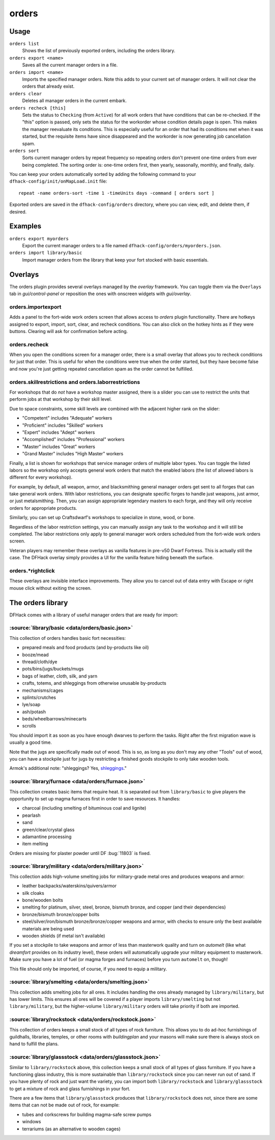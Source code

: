 orders
======

.. dfhack-tool::
    :summary: Manage manager orders.
    :tags: fort productivity workorders

Usage
-----

``orders list``
    Shows the list of previously exported orders, including the orders library.
``orders export <name>``
    Saves all the current manager orders in a file.
``orders import <name>``
    Imports the specified manager orders. Note this adds to your current set of
    manager orders. It will not clear the orders that already exist.
``orders clear``
    Deletes all manager orders in the current embark.
``orders recheck [this]``
    Sets the status to ``Checking`` (from ``Active``) for all work orders that
    have conditions that can be re-checked. If the "this" option is passed,
    only sets the status for the workorder whose condition details page is
    open. This makes the manager reevaluate its conditions. This is especially
    useful for an order that had its conditions met when it was started, but
    the requisite items have since disappeared and the workorder is now
    generating job cancellation spam.
``orders sort``
    Sorts current manager orders by repeat frequency so repeating orders don't
    prevent one-time orders from ever being completed. The sorting order is:
    one-time orders first, then yearly, seasonally, monthly, and finally, daily.

You can keep your orders automatically sorted by adding the following command to
your ``dfhack-config/init/onMapLoad.init`` file::

    repeat -name orders-sort -time 1 -timeUnits days -command [ orders sort ]

Exported orders are saved in the ``dfhack-config/orders`` directory, where you
can view, edit, and delete them, if desired.

Examples
--------

``orders export myorders``
    Export the current manager orders to a file named
    ``dfhack-config/orders/myorders.json``.
``orders import library/basic``
    Import manager orders from the library that keep your fort stocked with
    basic essentials.

Overlays
--------

The orders plugin provides several overlays managed by the `overlay` framework.
You can toggle them via the ``Overlays`` tab in `gui/control-panel` or
reposition the ones with onscreen widgets with `gui/overlay`.

orders.importexport
~~~~~~~~~~~~~~~~~~~

Adds a panel to the fort-wide work orders screen that allows access to `orders`
plugin functionality. There are hotkeys assigned to export, import, sort,
clear, and recheck conditions. You can also click on the hotkey hints as if
they were buttons. Clearing will ask for confirmation before acting.

orders.recheck
~~~~~~~~~~~~~~

When you open the conditions screen for a manager order, there is a small
overlay that allows you to recheck conditions for just that order. This is
useful for when the conditions were true when the order started, but they have
become false and now you're just getting repeated cancellation spam as the
order cannot be fulfilled.

orders.skillrestrictions and orders.laborrestrictions
~~~~~~~~~~~~~~~~~~~~~~~~~~~~~~~~~~~~~~~~~~~~~~~~~~~~~

For workshops that do *not* have a workshop master assigned, there is a slider
you can use to restrict the units that perform jobs at that workshop by their
skill level.

Due to space constraints, some skill levels are combined with the adjacent
higher rank on the slider:

- "Competent" includes "Adequate" workers
- "Proficient" includes "Skilled" workers
- "Expert" includes "Adept" workers
- "Accomplished" includes "Professional" workers
- "Master" includes "Great" workers
- "Grand Master" includes "High Master" workers

Finally, a list is shown for workshops that service manager orders of multiple
labor types. You can toggle the listed labors so the workshop only accepts
general work orders that match the enabled labors (the list of allowed labors
is different for every workshop).

For example, by default, all weapon, armor, and blacksmithing general manager
orders get sent to all forges that can take general work orders. With labor
restrictions, you can designate specific forges to handle just weapons, just
armor, or just metalsmithing. Then, you can assign appropriate legendary
masters to each forge, and they will only receive orders for appropriate
products.

Similarly, you can set up Craftsdwarf's workshops to specialize in stone, wood,
or bone.

Regardless of the labor restriction settings, you can manually assign any task
to the workshop and it will still be completed. The labor restrictions only
apply to general manager work orders scheduled from the fort-wide work orders
screen.

Veteran players may remember these overlays as vanilla features in pre-v50 Dwarf
Fortress. This is actually still the case. The DFHack overlay simply provides a
UI for the vanilla feature hiding beneath the surface.

orders.\*rightclick
~~~~~~~~~~~~~~~~~~~

These overlays are invisible interface improvements. They allow you to cancel
out of data entry with Escape or right mouse click without exiting the screen.

The orders library
------------------

DFHack comes with a library of useful manager orders that are ready for import:

:source:`library/basic <data/orders/basic.json>`
~~~~~~~~~~~~~~~~~~~~~~~~~~~~~~~~~~~~~~~~~~~~~~~~

This collection of orders handles basic fort necessities:

- prepared meals and food products (and by-products like oil)
- booze/mead
- thread/cloth/dye
- pots/bins/jugs/buckets/mugs
- bags of leather, cloth, silk, and yarn
- crafts, totems, and shleggings from otherwise unusable by-products
- mechanisms/cages
- splints/crutches
- lye/soap
- ash/potash
- beds/wheelbarrows/minecarts
- scrolls

You should import it as soon as you have enough dwarves to perform the tasks.
Right after the first migration wave is usually a good time.

Note that the jugs are specifically made out of wood. This is so, as long as you don't may any other "Tools" out of wood, you can have a stockpile just for jugs by restricting a finished goods stockpile to only take wooden tools.

Armok's additional note: "shleggings? Yes,
`shleggings <https://youtu.be/bLN8cOcTjdo&t=3458>`__."

:source:`library/furnace <data/orders/furnace.json>`
~~~~~~~~~~~~~~~~~~~~~~~~~~~~~~~~~~~~~~~~~~~~~~~~~~~~

This collection creates basic items that require heat. It is separated out from
``library/basic`` to give players the opportunity to set up magma furnaces first
in order to save resources. It handles:

- charcoal (including smelting of bituminous coal and lignite)
- pearlash
- sand
- green/clear/crystal glass
- adamantine processing
- item melting

Orders are missing for plaster powder until DF :bug:`11803` is fixed.

:source:`library/military <data/orders/military.json>`
~~~~~~~~~~~~~~~~~~~~~~~~~~~~~~~~~~~~~~~~~~~~~~~~~~~~~~

This collection adds high-volume smelting jobs for military-grade metal ores and
produces weapons and armor:

- leather backpacks/waterskins/quivers/armor
- silk cloaks
- bone/wooden bolts
- smelting for platinum, silver, steel, bronze, bismuth bronze, and copper (and
  their dependencies)
- bronze/bismuth bronze/copper bolts
- steel/silver/iron/bismuth bronze/bronze/copper weapons and armor,
  with checks to ensure only the best available materials are being used
- wooden shields (if metal isn't available)

If you set a stockpile to take weapons and armor of less than masterwork quality
and turn on `automelt` (like what `dreamfort` provides on its industry level),
these orders will automatically upgrade your military equipment to masterwork.
Make sure you have a lot of fuel (or magma forges and furnaces) before you turn
``automelt`` on, though!

This file should only be imported, of course, if you need to equip a military.

:source:`library/smelting <data/orders/smelting.json>`
~~~~~~~~~~~~~~~~~~~~~~~~~~~~~~~~~~~~~~~~~~~~~~~~~~~~~~

This collection adds smelting jobs for all ores. It includes handling the ores
already managed by ``library/military``, but has lower limits. This ensures all
ores will be covered if a player imports ``library/smelting`` but not
``library/military``, but the higher-volume ``library/military`` orders will
take priority if both are imported.

:source:`library/rockstock <data/orders/rockstock.json>`
~~~~~~~~~~~~~~~~~~~~~~~~~~~~~~~~~~~~~~~~~~~~~~~~~~~~~~~~

This collection of orders keeps a small stock of all types of rock furniture.
This allows you to do ad-hoc furnishings of guildhalls, libraries, temples, or
other rooms with `buildingplan` and your masons will make sure there is always
stock on hand to fulfill the plans.

:source:`library/glassstock <data/orders/glassstock.json>`
~~~~~~~~~~~~~~~~~~~~~~~~~~~~~~~~~~~~~~~~~~~~~~~~~~~~~~~~~~

Similar to ``library/rockstock`` above, this collection keeps a small stock of
all types of glass furniture. If you have a functioning glass industry, this is
more sustainable than ``library/rockstock`` since you can never run out of sand.
If you have plenty of rock and just want the variety, you can import both
``library/rockstock`` and ``library/glassstock`` to get a mixture of rock and
glass furnishings in your fort.

There are a few items that ``library/glassstock`` produces that
``library/rockstock`` does not, since there are some items that can not be made
out of rock, for example:

- tubes and corkscrews for building magma-safe screw pumps
- windows
- terrariums (as an alternative to wooden cages)
